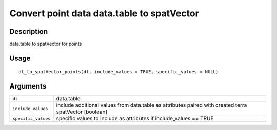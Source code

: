 Convert point data data.table to spatVector
-------------------------------------------

Description
~~~~~~~~~~~

data.table to spatVector for points

Usage
~~~~~

::

   dt_to_spatVector_points(dt, include_values = TRUE, specific_values = NULL)

Arguments
~~~~~~~~~

+-----------------------------------+-----------------------------------+
| ``dt``                            | data.table                        |
+-----------------------------------+-----------------------------------+
| ``include_values``                | include additional values from    |
|                                   | data.table as attributes paired   |
|                                   | with created terra spatVector     |
|                                   | [boolean]                         |
+-----------------------------------+-----------------------------------+
| ``specific_values``               | specific values to include as     |
|                                   | attributes if include_values ==   |
|                                   | TRUE                              |
+-----------------------------------+-----------------------------------+
